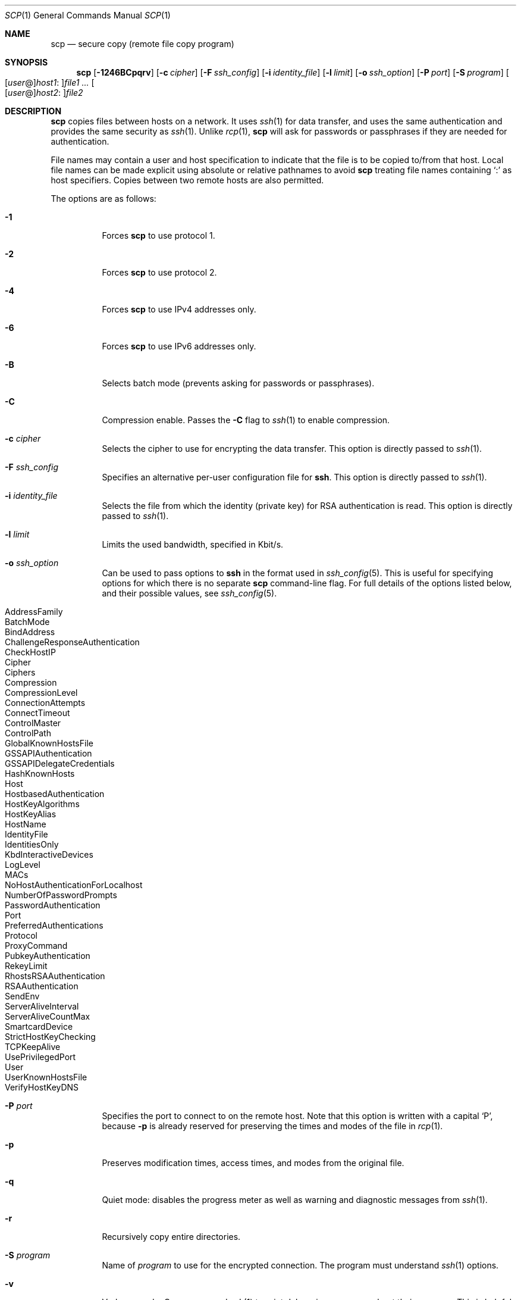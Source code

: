 .\"	$NetBSD: scp.1,v 1.1.1.14 2008/04/06 21:18:24 christos Exp $
.\"  -*- nroff -*-
.\"
.\" scp.1
.\"
.\" Author: Tatu Ylonen <ylo@cs.hut.fi>
.\"
.\" Copyright (c) 1995 Tatu Ylonen <ylo@cs.hut.fi>, Espoo, Finland
.\"                    All rights reserved
.\"
.\" Created: Sun May  7 00:14:37 1995 ylo
.\"
.\" $OpenBSD: scp.1,v 1.44 2008/01/31 20:06:50 jmc Exp $
.\"
.Dd $Mdocdate: January 31 2008 $
.Dt SCP 1
.Os
.Sh NAME
.Nm scp
.Nd secure copy (remote file copy program)
.Sh SYNOPSIS
.Nm scp
.Bk -words
.Op Fl 1246BCpqrv
.Op Fl c Ar cipher
.Op Fl F Ar ssh_config
.Op Fl i Ar identity_file
.Op Fl l Ar limit
.Op Fl o Ar ssh_option
.Op Fl P Ar port
.Op Fl S Ar program
.Sm off
.Oo
.Op Ar user No @
.Ar host1 No :
.Oc Ns Ar file1
.Sm on
.Ar ...
.Sm off
.Oo
.Op Ar user No @
.Ar host2 No :
.Oc Ar file2
.Sm on
.Ek
.Sh DESCRIPTION
.Nm
copies files between hosts on a network.
It uses
.Xr ssh 1
for data transfer, and uses the same authentication and provides the
same security as
.Xr ssh 1 .
Unlike
.Xr rcp 1 ,
.Nm
will ask for passwords or passphrases if they are needed for
authentication.
.Pp
File names may contain a user and host specification to indicate
that the file is to be copied to/from that host.
Local file names can be made explicit using absolute or relative pathnames
to avoid
.Nm
treating file names containing
.Sq :\&
as host specifiers.
Copies between two remote hosts are also permitted.
.Pp
The options are as follows:
.Bl -tag -width Ds
.It Fl 1
Forces
.Nm
to use protocol 1.
.It Fl 2
Forces
.Nm
to use protocol 2.
.It Fl 4
Forces
.Nm
to use IPv4 addresses only.
.It Fl 6
Forces
.Nm
to use IPv6 addresses only.
.It Fl B
Selects batch mode (prevents asking for passwords or passphrases).
.It Fl C
Compression enable.
Passes the
.Fl C
flag to
.Xr ssh 1
to enable compression.
.It Fl c Ar cipher
Selects the cipher to use for encrypting the data transfer.
This option is directly passed to
.Xr ssh 1 .
.It Fl F Ar ssh_config
Specifies an alternative
per-user configuration file for
.Nm ssh .
This option is directly passed to
.Xr ssh 1 .
.It Fl i Ar identity_file
Selects the file from which the identity (private key) for RSA
authentication is read.
This option is directly passed to
.Xr ssh 1 .
.It Fl l Ar limit
Limits the used bandwidth, specified in Kbit/s.
.It Fl o Ar ssh_option
Can be used to pass options to
.Nm ssh
in the format used in
.Xr ssh_config 5 .
This is useful for specifying options
for which there is no separate
.Nm scp
command-line flag.
For full details of the options listed below, and their possible values, see
.Xr ssh_config 5 .
.Pp
.Bl -tag -width Ds -offset indent -compact
.It AddressFamily
.It BatchMode
.It BindAddress
.It ChallengeResponseAuthentication
.It CheckHostIP
.It Cipher
.It Ciphers
.It Compression
.It CompressionLevel
.It ConnectionAttempts
.It ConnectTimeout
.It ControlMaster
.It ControlPath
.It GlobalKnownHostsFile
.It GSSAPIAuthentication
.It GSSAPIDelegateCredentials
.It HashKnownHosts
.It Host
.It HostbasedAuthentication
.It HostKeyAlgorithms
.It HostKeyAlias
.It HostName
.It IdentityFile
.It IdentitiesOnly
.It KbdInteractiveDevices
.It LogLevel
.It MACs
.It NoHostAuthenticationForLocalhost
.It NumberOfPasswordPrompts
.It PasswordAuthentication
.It Port
.It PreferredAuthentications
.It Protocol
.It ProxyCommand
.It PubkeyAuthentication
.It RekeyLimit
.It RhostsRSAAuthentication
.It RSAAuthentication
.It SendEnv
.It ServerAliveInterval
.It ServerAliveCountMax
.It SmartcardDevice
.It StrictHostKeyChecking
.It TCPKeepAlive
.It UsePrivilegedPort
.It User
.It UserKnownHostsFile
.It VerifyHostKeyDNS
.El
.It Fl P Ar port
Specifies the port to connect to on the remote host.
Note that this option is written with a capital
.Sq P ,
because
.Fl p
is already reserved for preserving the times and modes of the file in
.Xr rcp 1 .
.It Fl p
Preserves modification times, access times, and modes from the
original file.
.It Fl q
Quiet mode: disables the progress meter as well as warning and diagnostic
messages from
.Xr ssh 1 .
.It Fl r
Recursively copy entire directories.
.It Fl S Ar program
Name of
.Ar program
to use for the encrypted connection.
The program must understand
.Xr ssh 1
options.
.It Fl v
Verbose mode.
Causes
.Nm
and
.Xr ssh 1
to print debugging messages about their progress.
This is helpful in
debugging connection, authentication, and configuration problems.
.El
.Pp
.Ex -std scp
.Sh SEE ALSO
.Xr rcp 1 ,
.Xr sftp 1 ,
.Xr ssh 1 ,
.Xr ssh-add 1 ,
.Xr ssh-agent 1 ,
.Xr ssh-keygen 1 ,
.Xr ssh_config 5 ,
.Xr sshd 8
.Sh HISTORY
.Nm
is based on the
.Xr rcp 1
program in BSD source code from the Regents of the University of
California.
.Sh AUTHORS
.An Timo Rinne Aq tri@iki.fi
.An Tatu Ylonen Aq ylo@cs.hut.fi
